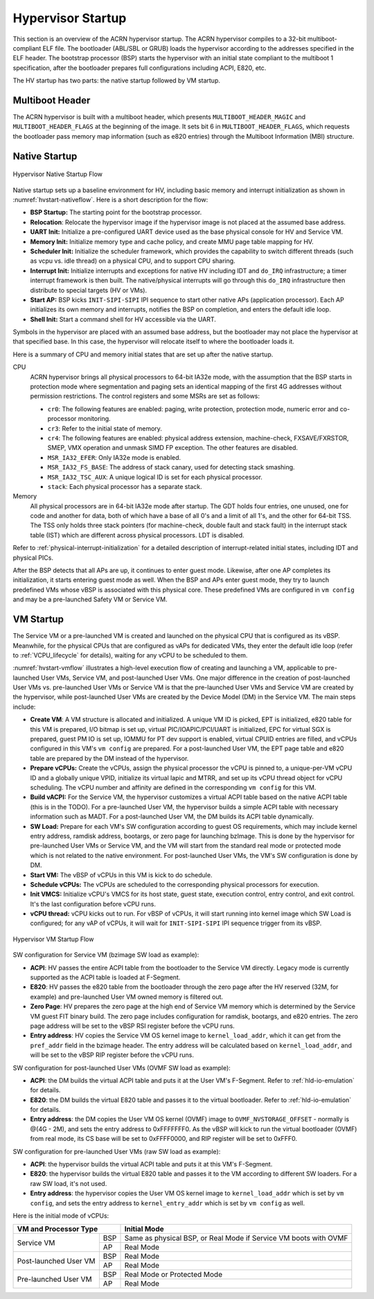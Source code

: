 .. _hv-startup:

Hypervisor Startup
##################

This section is an overview of the ACRN hypervisor startup.
The ACRN hypervisor
compiles to a 32-bit multiboot-compliant ELF file.
The bootloader (ABL/SBL or GRUB) loads the hypervisor according to the
addresses specified in the ELF header. The bootstrap processor (BSP) starts the
hypervisor
with an initial state compliant to the multiboot 1 specification, after the
bootloader prepares full configurations including ACPI, E820, etc.

The HV startup has two parts: the native startup followed by
VM startup.

Multiboot Header
****************

The ACRN hypervisor is built with a multiboot header, which presents
``MULTIBOOT_HEADER_MAGIC`` and ``MULTIBOOT_HEADER_FLAGS`` at the beginning
of the image. It sets bit 6 in ``MULTIBOOT_HEADER_FLAGS``, which requests the
bootloader pass memory map information (such as e820 entries) through the
Multiboot Information (MBI) structure.

Native Startup
**************

.. figure:: images/hld-image107.png
   :align: center
   :name: hvstart-nativeflow

   Hypervisor Native Startup Flow

Native startup sets up a baseline environment for HV, including basic
memory and interrupt initialization as shown in
:numref:`hvstart-nativeflow`. Here is a short
description for the flow:

-  **BSP Startup:** The starting point for the bootstrap processor.

-  **Relocation**: Relocate the hypervisor image if the hypervisor image
   is not placed at the assumed base address.

-  **UART Init:** Initialize a pre-configured UART device used
   as the base physical console for HV and Service VM.

-  **Memory Init:** Initialize memory type and cache policy, and create
   MMU page table mapping for HV.

-  **Scheduler Init:** Initialize the scheduler framework, which provides the
   capability to switch different threads (such as vcpu vs. idle thread) on a
   physical CPU, and to support CPU sharing.

-  **Interrupt Init:** Initialize interrupts and exceptions for native HV
   including IDT and ``do_IRQ`` infrastructure; a timer interrupt
   framework is then built. The native/physical interrupts will go
   through this ``do_IRQ`` infrastructure then distribute to special
   targets (HV or VMs).

-  **Start AP:** BSP kicks ``INIT-SIPI-SIPI`` IPI sequence to start other
   native APs (application processor). Each AP initializes its
   own memory and interrupts, notifies the BSP on completion, and
   enters the default idle loop.

-  **Shell Init:** Start a command shell for HV accessible via the UART.

Symbols in the hypervisor are placed with an assumed base address, but
the bootloader may not place the hypervisor at that specified base. In
this case, the hypervisor will relocate itself to where the bootloader
loads it.

Here is a summary of CPU and memory initial states that are set up after
the native startup.

CPU
   ACRN hypervisor brings all physical processors to 64-bit IA32e
   mode, with the assumption that the BSP starts in protection mode where
   segmentation and paging sets an identical mapping of the first 4G
   addresses without permission restrictions. The control registers and
   some MSRs are set as follows:

   -  ``cr0``: The following features are enabled: paging, write protection,
      protection mode, numeric error and co-processor monitoring.

   -  ``cr3``: Refer to the initial state of memory.

   -  ``cr4``: The following features are enabled: physical address extension,
      machine-check, FXSAVE/FXRSTOR, SMEP, VMX operation and unmask
      SIMD FP exception. The other features are disabled.

   -  ``MSR_IA32_EFER``: Only IA32e mode is enabled.

   -  ``MSR_IA32_FS_BASE``: The address of stack canary, used for detecting
      stack smashing.

   -  ``MSR_IA32_TSC_AUX``: A unique logical ID is set for each physical
      processor.

   -  ``stack``: Each physical processor has a separate stack.

Memory
   All physical processors are in 64-bit IA32e mode after
   startup. The GDT holds four entries, one unused, one for code and
   another for data, both of which have a base of all 0's and a limit of
   all 1's, and the other for 64-bit TSS. The TSS only holds three stack
   pointers (for machine-check, double fault and stack fault) in the
   interrupt stack table (IST) which are different across physical
   processors. LDT is disabled.

Refer to :ref:`physical-interrupt-initialization` for a detailed description of interrupt-related
initial states, including IDT and physical PICs.

After the BSP detects that all APs are up, it continues to enter guest mode.
Likewise, after one AP completes its initialization, it starts entering guest
mode as well. When the BSP and APs enter guest mode, they try to launch
predefined VMs whose vBSP is associated with this physical core. These
predefined VMs are configured in ``vm config`` and may be a
pre-launched Safety VM or Service VM.

.. _vm-startup:

VM Startup
**********

The Service VM or a pre-launched VM is created and launched on the physical
CPU that is configured as its vBSP. Meanwhile, for the physical CPUs that
are configured as vAPs for dedicated VMs, they enter the default idle loop
(refer to :ref:`VCPU_lifecycle` for details), waiting for any vCPU to be
scheduled to them.

:numref:`hvstart-vmflow` illustrates a high-level execution flow of creating and
launching a VM, applicable to pre-launched User VMs, Service VM, and
post-launched User VMs. One major difference in the creation of post-launched
User VMs vs. pre-launched User VMs or Service VM is that the pre-launched User
VMs and Service VM are created by the hypervisor, while post-launched User VMs
are created by the Device Model (DM) in the Service VM. The main steps include:

-  **Create VM**: A VM structure is allocated and initialized. A unique
   VM ID is picked, EPT is initialized, e820 table for this VM is prepared,
   I/O bitmap is set up, virtual PIC/IOAPIC/PCI/UART is initialized, EPC for
   virtual SGX is prepared, guest PM IO is set up, IOMMU for PT dev support
   is enabled, virtual CPUID entries are filled, and vCPUs configured in this VM's
   ``vm config`` are prepared. For a post-launched User VM, the EPT page table
   and e820 table are prepared by the DM instead of the hypervisor.

-  **Prepare vCPUs:** Create the vCPUs, assign the physical processor the vCPU
   is pinned to, a unique-per-VM vCPU ID and a globally unique VPID, initialize
   its virtual lapic and MTRR, and set up its vCPU thread object for vCPU
   scheduling. The vCPU number and affinity are defined in the corresponding
   ``vm config`` for this VM.

-  **Build vACPI:** For the Service VM, the hypervisor customizes a virtual ACPI
   table based on the native ACPI table (this is in the TODO). For a
   pre-launched User VM, the hypervisor builds a simple ACPI table with
   necessary information such as MADT. For a post-launched User VM, the DM
   builds its ACPI table dynamically.

-  **SW Load:** Prepare for each VM's SW configuration according to guest OS
   requirements, which may include kernel entry address, ramdisk address,
   bootargs, or zero page for launching bzImage. This is done by the hypervisor
   for pre-launched User VMs or Service VM, and the VM will start from the
   standard real mode or protected mode which is not related to the native
   environment. For post-launched User VMs, the VM's SW configuration is done by
   DM.

-  **Start VM:** The vBSP of vCPUs in this VM is kick to do schedule.

-  **Schedule vCPUs:** The vCPUs are scheduled to the corresponding
   physical processors for execution.

-  **Init VMCS:** Initialize vCPU's VMCS for its host state, guest
   state, execution control, entry control, and exit control. It's
   the last configuration before vCPU runs.

-  **vCPU thread:** vCPU kicks out to run. For vBSP of vCPUs, it will
   start running into kernel image which SW Load is configured; for
   any vAP of vCPUs, it will wait for ``INIT-SIPI-SIPI`` IPI sequence
   trigger from its vBSP.

.. figure:: images/hld-image104.png
   :align: center
   :name: hvstart-vmflow

   Hypervisor VM Startup Flow

SW configuration for Service VM (bzimage SW load as example):

-  **ACPI**: HV passes the entire ACPI table from the bootloader to the Service
   VM directly. Legacy mode is currently supported as the ACPI table
   is loaded at F-Segment.

-  **E820**: HV passes the e820 table from the bootloader through the zero page
   after the HV reserved (32M, for example) and pre-launched User VM owned
   memory is filtered out.

-  **Zero Page**: HV prepares the zero page at the high end of Service
   VM memory which is determined by the Service VM guest FIT binary build. The
   zero page includes configuration for ramdisk, bootargs, and e820
   entries. The zero page address will be set to the vBSP RSI register
   before the vCPU runs.

-  **Entry address**: HV copies the Service VM OS kernel image to
   ``kernel_load_addr``, which it can get from the ``pref_addr`` field in the
   bzimage header. The entry address will be calculated based on
   ``kernel_load_addr``, and will be set to the vBSP RIP register before the
   vCPU runs.

SW configuration for post-launched User VMs (OVMF SW load as example):

-  **ACPI**: the DM builds the virtual ACPI table and puts it at the User VM's
   F-Segment. Refer to :ref:`hld-io-emulation` for details.

-  **E820**: the DM builds the virtual E820 table and passes it to
   the virtual bootloader. Refer to :ref:`hld-io-emulation` for details.

-  **Entry address**: the DM copies the User VM OS kernel (OVMF) image to
   ``OVMF_NVSTORAGE_OFFSET`` - normally is @(4G - 2M), and sets the entry
   address to 0xFFFFFFF0. As the vBSP will kick to run the virtual bootloader
   (OVMF) from real mode, its CS base will be set to 0xFFFF0000, and
   RIP register will be set to 0xFFF0.

SW configuration for pre-launched User VMs (raw SW load as example):

-  **ACPI**: the hypervisor builds the virtual ACPI table and puts it at
   this VM's F-Segment.

-  **E820**: the hypervisor builds the virtual E820 table and passes it to
   the VM according to different SW loaders. For a raw SW load, it's not
   used.

-  **Entry address**: the hypervisor copies the User VM OS kernel image to
   ``kernel_load_addr`` which is set by ``vm config``, and sets the entry
   address to ``kernel_entry_addr`` which is set by ``vm config`` as well.

Here is the initial mode of vCPUs:


+----------------------------------+----------------------------------------------------------+
|  VM and Processor Type           |    Initial Mode                                          |
+=======================+==========+==========================================================+
| Service VM            |   BSP    |   Same as physical BSP, or Real Mode if                  |
|                       |          |   Service VM boots with OVMF                             |
|                       +----------+----------------------------------------------------------+
|                       |     AP   |   Real Mode                                              |
+-----------------------+----------+----------------------------------------------------------+
| Post-launched User VM |    BSP   |   Real Mode                                              |
|                       +----------+----------------------------------------------------------+
|                       |    AP    |   Real Mode                                              |
+-----------------------+----------+----------------------------------------------------------+
| Pre-launched User VM  |    BSP   |   Real Mode or Protected Mode                            |
|                       +----------+----------------------------------------------------------+
|                       |     AP   |   Real Mode                                              |
+-----------------------+----------+----------------------------------------------------------+

